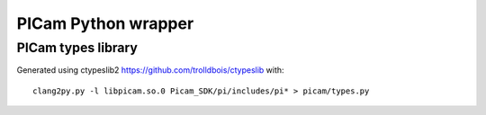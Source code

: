 PICam Python wrapper
====================


PICam types library
-------------------

Generated using ctypeslib2 https://github.com/trolldbois/ctypeslib
with: ::

    clang2py.py -l libpicam.so.0 Picam_SDK/pi/includes/pi* > picam/types.py
